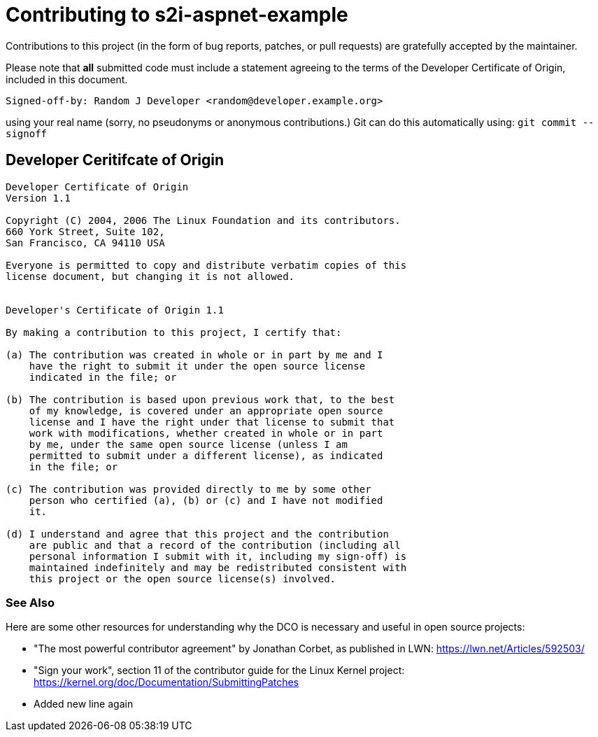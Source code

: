 [[contributing]]
= Contributing to s2i-aspnet-example

Contributions to this project (in the form of bug reports, patches, or pull
requests) are gratefully accepted by the maintainer.

Please note that **all** submitted code must include a statement agreeing to
the terms of the Developer Certificate of Origin, included in this document.

    Signed-off-by: Random J Developer <random@developer.example.org>

using your real name (sorry, no pseudonyms or anonymous contributions.)
Git can do this automatically using: `git commit --signoff`

[[developer-coo]]
== Developer Ceritifcate of Origin

-----------------------------------------------------------------------
Developer Certificate of Origin
Version 1.1

Copyright (C) 2004, 2006 The Linux Foundation and its contributors.
660 York Street, Suite 102,
San Francisco, CA 94110 USA

Everyone is permitted to copy and distribute verbatim copies of this
license document, but changing it is not allowed.


Developer's Certificate of Origin 1.1

By making a contribution to this project, I certify that:

(a) The contribution was created in whole or in part by me and I
    have the right to submit it under the open source license
    indicated in the file; or

(b) The contribution is based upon previous work that, to the best
    of my knowledge, is covered under an appropriate open source
    license and I have the right under that license to submit that
    work with modifications, whether created in whole or in part
    by me, under the same open source license (unless I am
    permitted to submit under a different license), as indicated
    in the file; or

(c) The contribution was provided directly to me by some other
    person who certified (a), (b) or (c) and I have not modified
    it.

(d) I understand and agree that this project and the contribution
    are public and that a record of the contribution (including all
    personal information I submit with it, including my sign-off) is
    maintained indefinitely and may be redistributed consistent with
    this project or the open source license(s) involved.
-----------------------------------------------------------------------

[[see-also]]
=== See Also

Here are some other resources for understanding why the DCO is necessary and
useful in open source projects:

* "The most powerful contributor agreement" by Jonathan Corbet, as published
  in LWN: <https://lwn.net/Articles/592503/>
* "Sign your work", section 11 of the contributor guide for the Linux Kernel
  project: <https://kernel.org/doc/Documentation/SubmittingPatches>
=========================================================================
* Added new line again
